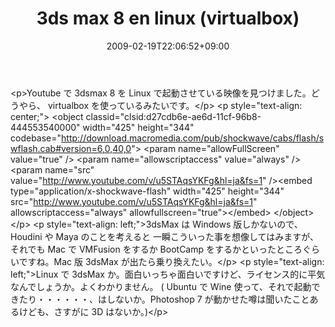 #+TITLE: 3ds max 8 en linux (virtualbox)
#+DATE: 2009-02-19T22:06:52+09:00
#+DRAFT: false
#+TAGS: 過去記事インポート

<p>Youtube で 3dsmax 8 を Linux で起動させている映像を見つけました。どうやら、 virtualbox を使っているみたいです。</p>
<p style="text-align: center;">
<object classid="clsid:d27cdb6e-ae6d-11cf-96b8-444553540000" width="425" height="344" codebase="http://download.macromedia.com/pub/shockwave/cabs/flash/swflash.cab#version=6,0,40,0">
<param name="allowFullScreen" value="true" />
<param name="allowscriptaccess" value="always" />
<param name="src" value="http://www.youtube.com/v/u5STAqsYKFg&amp;hl=ja&amp;fs=1" /><embed type="application/x-shockwave-flash" width="425" height="344" src="http://www.youtube.com/v/u5STAqsYKFg&amp;hl=ja&amp;fs=1" allowscriptaccess="always" allowfullscreen="true"></embed>
</object>
</p>
<p style="text-align: left;">3dsMax は Windows 版しかないので、Houdini や Maya のことを考えると 一瞬こういった事を想像してはみますが、それでも Mac で VMFusion をするか BootCamp をするかといったところぐらいですね。Mac 版 3dsMax が出たら乗り換えたい。</p>
<p style="text-align: left;">Linux で 3dsMax か。面白いっちゃ面白いですけど、ライセンス的に平気なんでしょうか。よくわかりません。 ( Ubuntu で Wine 使って、それで起動できたり・・・・・・、はしないか。Photoshop 7 が動かせた噂は聞いたことあるけども、さすがに 3D はないか。)</p>
